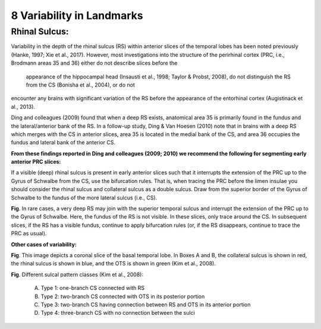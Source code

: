 8 Variability in Landmarks
==========================

Rhinal Sulcus:
^^^^^^^^^^^^^^

Variability in the depth of the rhinal sulcus (RS) within anterior slices of the temporal lobes has been noted previously (Hanke, 1997; Xie et al., 2017). 
However, most investigations into the structure of the perirhinal cortex (PRC, i.e., Brodmann areas 35 and 36) either do not describe slices before the 
	appearance of the hippocampal head (Insausti et al., 1998; Taylor & Probst, 2008), do not distinguish the RS from the CS (Bonisha et al., 2004), or do not 
encounter any brains with significant variation of the RS before the appearance of the entorhinal cortex (Augistinack et al., 2013).

Ding and colleagues (2009) found that when a deep RS exists, anatomical area 35 is primarily found in the fundus and the lateral/anterior bank of the RS. 
In a follow-up study, Ding & Van Hoesen (2010) note that in brains with a deep RS which merges with the CS in anterior slices, area 35 is located in the 
medial bank of the CS, and area 36 occupies the fundus and lateral bank of the anterior CS.

**From these findings reported in Ding and colleagues (2009; 2010) we recommend the following for segmenting early anterior PRC slices:**

If a visible (deep) rhinal sulcus is present in early anterior slices such that it interrupts the extension of the PRC up to the Gyrus of Schwalbe from the 
CS, use the bifurcation rules. That is, when tracing the PRC before the limen insulae you should consider the rhinal sulcus and collateral sulcus as a 
double sulcus. Draw from the superior border of the Gyrus of Schwalbe to the fundus of the more lateral sulcus (i.e., CS).

.. image:: Variability1.png

**Fig**. In rare cases, a very deep RS may join with the superior temporal sulcus and interrupt the extension of the PRC up to the Gyrus of Schwalbe. Here, 
the fundus of the RS is not visible. In these slices, only trace around the CS. In subsequent slices, if the RS has a visible fundus, continue to apply 
bifurcation rules (or, if the RS disappears, continue to trace the PRC as usual).

**Other cases of variability:**

.. image:: Variability2.png

**Fig**. This image depicts a coronal slice of the basal temporal lobe. In Boxes A and B, the collateral sulcus is shown in red, the rhinal sulcus is shown 
in blue, and the OTS is shown in green (Kim et al., 2008).

.. image:: Variability2.png


**Fig**. Different sulcal pattern classes (Kim et al., 2008):
 
 A) Type 1: one-branch CS connected with RS
 
 B) Type 2: two-branch CS connected with OTS in its posterior portion
 
 C) Type 3: two-branch CS having connection between RS and OTS in its anterior portion
 
 D) Type 4: three-branch CS with no connection between the sulci

